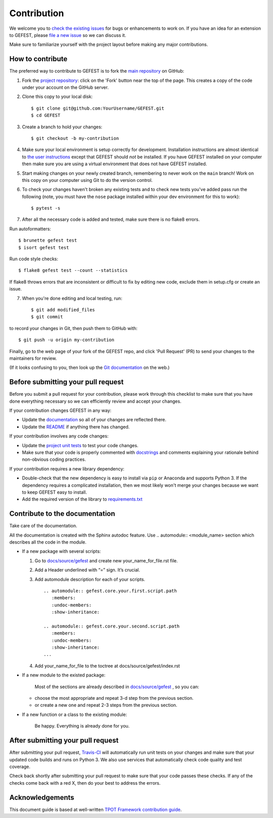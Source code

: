 Contribution
============

We welcome you to `check the existing
issues <https://github.com/ITMO-NSS-team/GEFEST/issues>`__ for bugs or
enhancements to work on. If you have an idea for an extension to GEFEST,
please `file a new
issue <https://github.com/ITMO-NSS-team/GEFEST/issues/new>`__ so we can
discuss it.

Make sure to familiarize yourself with the project layout before making
any major contributions.


How to contribute
-----------------

The preferred way to contribute to GEFEST is to fork the `main
repository <https://github.com/ITMO-NSS-team/GEFEST/>`__ on GitHub:

1. Fork the `project repository <https://github.com/ITMO-NSS-team/GEFEST>`__:
   click on the 'Fork' button near the top of the page. This creates a
   copy of the code under your account on the GitHub server.

2. Clone this copy to your local disk:

   ::

         $ git clone git@github.com:YourUsername/GEFEST.git
         $ cd GEFEST

3. Create a branch to hold your changes:

   ::

         $ git checkout -b my-contribution

4. Make sure your local environment is setup correctly for development.
   Installation instructions are almost identical to `the user
   instructions <instructions file>`__ except that GEFEST should *not* be
   installed. If you have GEFEST installed on your computer then make
   sure you are using a virtual environment that does not have GEFEST
   installed.

5. Start making changes on your newly created branch, remembering to
   never work on the ``main`` branch! Work on this copy on your
   computer using Git to do the version control.

6. To check your changes haven't broken any existing tests and to check
   new tests you've added pass run the following (note, you must have
   the ``nose`` package installed within your dev environment for this
   to work):

   ::

         $ pytest -s

7. After all the necessary code is added and tested, make sure there is no flake8 errors.

Run autoformatters:

:: 

      $ brunette gefest test
      $ isort gefest test

Run code style checks:

::  

      $ flake8 gefest test --count --statistics

If flake8 throws errors that are inconsistent or difficult to fix by editing new code, 
exclude them in setup.cfg or create an issue.

7. When you're done editing and local testing, run:

   ::

         $ git add modified_files
         $ git commit

to record your changes in Git, then push them to GitHub with:

::

          $ git push -u origin my-contribution

Finally, go to the web page of your fork of the GEFEST repo, and click
'Pull Request' (PR) to send your changes to the maintainers for review.

(If it looks confusing to you, then look up the `Git
documentation <http://git-scm.com/documentation>`__ on the web.)

Before submitting your pull request
-----------------------------------

Before you submit a pull request for your contribution, please work
through this checklist to make sure that you have done everything
necessary so we can efficiently review and accept your changes.

If your contribution changes GEFEST in any way:

-  Update the
   `documentation <https://github.com/ITMO-NSS-team/GEFEST/tree/main/docs>`__
   so all of your changes are reflected there.

-  Update the
   `README <https://github.com/ITMO-NSS-team/GEFEST/blob/main/README.md>`__
   if anything there has changed.

If your contribution involves any code changes:

-  Update the `project unit
   tests <https://github.com/ITMO-NSS-team/GEFEST/tree/main/test>`__ to
   test your code changes.

-  Make sure that your code is properly commented with
   `docstrings <https://www.python.org/dev/peps/pep-0257/>`__ and
   comments explaining your rationale behind non-obvious coding
   practices.

If your contribution requires a new library dependency:

-  Double-check that the new dependency is easy to install via ``pip``
   or Anaconda and supports Python 3. If the dependency requires a
   complicated installation, then we most likely won't merge your
   changes because we want to keep GEFEST easy to install.

-  Add the required version of the library to
   `requirements.txt <https://github.com/ITMO-NSS-team/GEFEST/blob/main/requirements.txt>`__

Contribute to the documentation
-------------------------------
Take care of the documentation.

All the documentation is created with the Sphinx autodoc feature. Use ..
automodule:: <module_name> section which describes all the code in the module.

-  If a new package with several scripts:

   1. Go to `docs/source/gefest <https://github.com/ITMO-NSS-team/GEFEST/tree/main/docs/source/gefest>`__ and create new your_name_for_file.rst file.

   2. Add a Header underlined with “=” sign. It’s crucial.

   3. Add automodule description for each of your scripts. ::

       .. automodule:: gefest.core.your.first.script.path
          :members:
          :undoc-members:
          :show-inheritance:

       .. automodule:: gefest.core.your.second.script.path
          :members:
          :undoc-members:
          :show-inheritance:
       ...

   4. Add your_name_for_file to the toctree at docs/source/gefest/index.rst

-  If a new module to the existed package:

    Most of the sections are already described in `docs/source/gefest <https://github.com/ITMO-NSS-team/GEFEST/tree/main/docs/source/gefest>`__ , so you can:

   -  choose the most appropriate and repeat 3-d step from the previous section.
   -  or create a new one and repeat 2-3 steps from the previous section.

-  If a new function or a class to the existing module:

    Be happy. Everything is already done for you.

After submitting your pull request
----------------------------------

After submitting your pull request,
`Travis-CI <https://travis-ci.com/>`__ will automatically run unit tests
on your changes and make sure that your updated code builds and runs on
Python 3. We also use services that automatically check code quality and
test coverage.

Check back shortly after submitting your pull request to make sure that
your code passes these checks. If any of the checks come back with a red
X, then do your best to address the errors.

Acknowledgements
----------------

This document guide is based at well-written `TPOT Framework
contribution
guide <https://github.com/EpistasisLab/tpot/blob/master/docs_sources/contributing.md>`__.